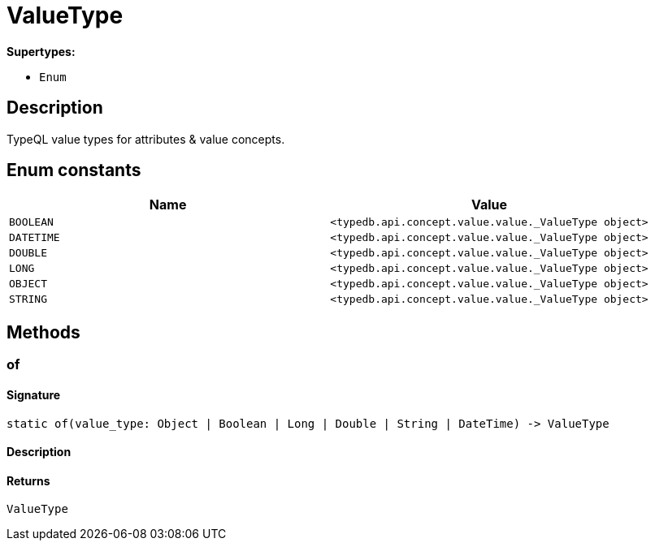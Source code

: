 [#_ValueType]
= ValueType

*Supertypes:*

* `Enum`

== Description

TypeQL value types for attributes &amp; value concepts.

// tag::enum_constants[]
== Enum constants

[options="header"]
|===
|Name |Value 
a| `BOOLEAN` a| `<typedb.api.concept.value.value._ValueType object>`
a| `DATETIME` a| `<typedb.api.concept.value.value._ValueType object>`
a| `DOUBLE` a| `<typedb.api.concept.value.value._ValueType object>`
a| `LONG` a| `<typedb.api.concept.value.value._ValueType object>`
a| `OBJECT` a| `<typedb.api.concept.value.value._ValueType object>`
a| `STRING` a| `<typedb.api.concept.value.value._ValueType object>`
|===
// end::enum_constants[]

== Methods

// tag::methods[]
[#_of]
=== of

==== Signature

[source,python]
----
static of(value_type: Object | Boolean | Long | Double | String | DateTime) -> ValueType
----

==== Description



==== Returns

`ValueType`

// end::methods[]
